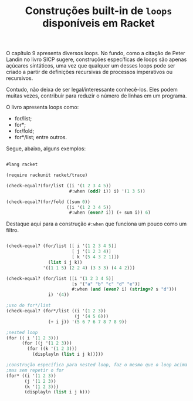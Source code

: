 #+Title: Construções built-in de =loops= disponíveis em Racket

O capítulo 9 apresenta diversos loops. No fundo, como a citação de Peter Landin no livro SICP sugere, construções específicas de loops
são apenas açúcares sintáticos, uma vez que qualquer um desses loops pode ser criado a partir de definições recursivas de processos
imperativos ou recursivos.

Contudo, não deixa de ser legal/interessante conhecê-los. Eles podem muitas vezes, contribuir para reduzir o número de linhas em um programa.

O livro apresenta loops como:

- for/list;
- for*;
- for/fold;
- for*/list; entre outros.

Segue, abaixo, alguns exemplos:

#+BEGIN_SRC scheme

#lang racket

(require rackunit racket/trace)

(check-equal?(for/list ((i '(1 2 3 4 5))
                        #:when (odd? i)) i) '(1 3 5))

(check-equal?(for/fold ((sum 0))
                       ((i '(1 2 3 4 5))
                        #:when (even? i)) (+ sum i)) 6)
                        
                        #+END_SRC

Destaque aqui para a construção =#:when= que funciona um pouco como um filtro.

#+BEGIN_SRC scheme

(check-equal? (for/list ([ i '(1 2 3 4 5)]
                         [ j '(1 2 3 4)]
                         [ k '(5 4 3 2 1)])
                (list i j k))
              '((1 1 5) (2 2 4) (3 3 3) (4 4 2)))

(check-equal? (for/list ([i '(1 2 3 4 5)]
                         [s '("a" "b" "c" "d" "e")]
                         #:when (and (even? i) (string=? s "d")))
                i) '(4))

;uso do for*/list
(check-equal? (for*/list ((i '(1 2 3))
                          (j '(4 5 6)))
                (+ i j)) '(5 6 7 6 7 8 7 8 9))

;nested loop
(for (( i '(1 2 3)))
      (for ((j '(1 2 3)))
        (for ((k '(1 2 3)))
          (displayln (list i j k)))))

;construção específica para nested loop, faz o mesmo que o loop acima
;mas sem repetir o for
(for* ((i '(1 2 3))
       (j '(1 2 3))
       (k '(1 2 3)))
       (displayln (list i j k)))

#+END_SRC
